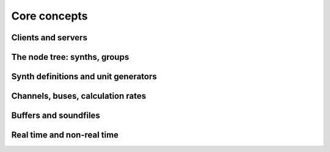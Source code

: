 Core concepts
=============

Clients and servers
-------------------

The node tree: synths, groups
-----------------------------

Synth definitions and unit generators
-------------------------------------

Channels, buses, calculation rates
----------------------------------

Buffers and soundfiles
----------------------

Real time and non-real time
---------------------------
